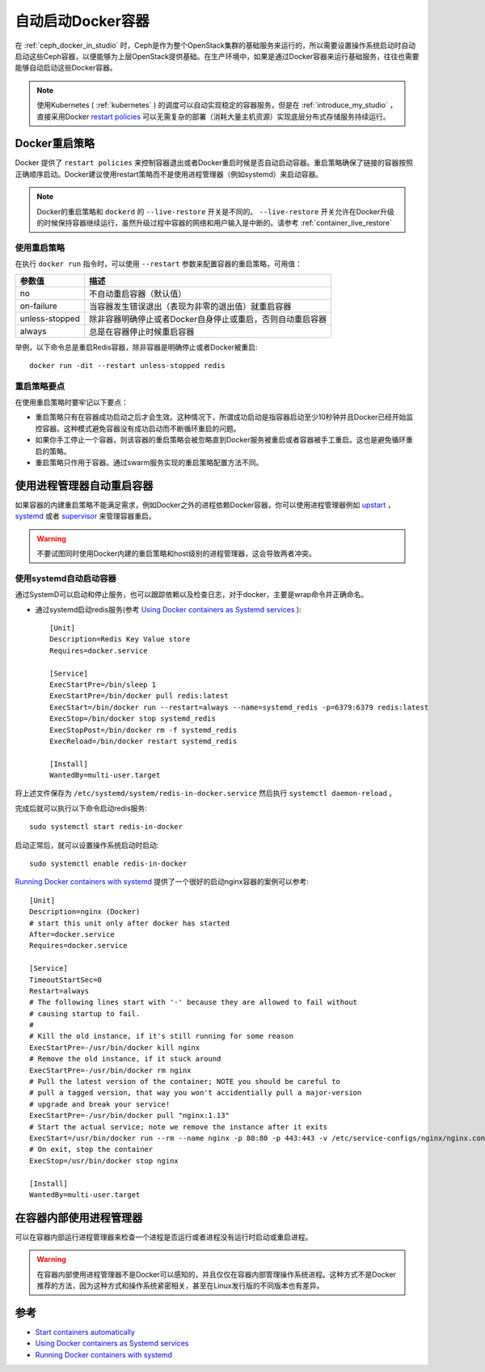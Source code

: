 .. _auto_start_containers:

=========================
自动启动Docker容器
=========================

在 :ref:`ceph_docker_in_studio` 时，Ceph是作为整个OpenStack集群的基础服务来运行的，所以需要设置操作系统启动时自动启动这些Ceph容器，以便能够为上层OpenStack提供基础。在生产环境中，如果是通过Docker容器来运行基础服务，往往也需要能够自动启动这些Docker容器。

.. note::

   使用Kubernetes ( :ref:`kubernetes` ) 的调度可以自动实现稳定的容器服务，但是在 :ref:`introduce_my_studio` ，直接采用Docker `restart policies <https://docs.docker.com/v17.09/engine/reference/run/#restart-policies---restart>`_ 可以无需复杂的部署（消耗大量主机资源）实现底层分布式存储服务持续运行。

Docker重启策略
===============

Docker 提供了 ``restart policies`` 来控制容器退出或者Docker重启时候是否自动启动容器。重启策略确保了链接的容器按照正确顺序启动。Docker建议使用restart策略而不是使用进程管理器（例如systemd）来启动容器。

.. note::

   Docker的重启策略和 ``dockerd`` 的 ``--live-restore`` 开关是不同的。 ``--live-restore`` 开关允许在Docker升级的时候保持容器继续运行，虽然升级过程中容器的网络和用户输入是中断的。请参考 :ref:`container_live_restore`

使用重启策略
--------------

在执行 ``docker run`` 指令时，可以使用 ``--restart`` 参数来配置容器的重启策略，可用值：

=============== ===========================================================
参数值          描述
=============== ===========================================================
no              不自动重启容器（默认值）
on-failure      当容器发生错误退出（表现为非零的退出值）就重启容器
unless-stopped  除非容器明确停止或者Docker自身停止或重启，否则自动重启容器
always          总是在容器停止时候重启容器
=============== ===========================================================

举例，以下命令总是重启Redis容器，除非容器是明确停止或者Docker被重启::

   docker run -dit --restart unless-stopped redis

重启策略要点
--------------

在使用重启策略时要牢记以下要点：

- 重启策略只有在容器成功启动之后才会生效。这种情况下，所谓成功启动是指容器启动至少10秒钟并且Docker已经开始监控容器。这种模式避免容器没有成功启动而不断循环重启的问题。
- 如果你手工停止一个容器，则该容器的重启策略会被忽略直到Docker服务被重启或者容器被手工重启。这也是避免循环重启的策略。
- 重启策略只作用于容器。通过swarm服务实现的重启策略配置方法不同。

使用进程管理器自动重启容器
============================

如果容器的内建重启策略不能满足需求，例如Docker之外的进程依赖Docker容器，你可以使用进程管理器例如 `upstart <http://upstart.ubuntu.com/>`_ ， `systemd <http://freedesktop.org/wiki/Software/systemd/>`_ 或者 `supervisor <http://supervisord.org/>`_ 来管理容器重启。

.. warning::

   不要试图同时使用Docker内建的重启策略和host级别的进程管理器，这会导致两者冲突。

使用systemd自动启动容器
--------------------------

通过SystemD可以启动和停止服务，也可以跟踪依赖以及检查日志，对于docker，主要是wrap命令并正确命名。

- 通过systemd启动redis服务(参考 `Using Docker containers as Systemd services <https://karlstoney.com/2017/03/03/docker-containers-as-systemd-services/>`_ )::

   [Unit]
   Description=Redis Key Value store
   Requires=docker.service
   
   [Service]
   ExecStartPre=/bin/sleep 1
   ExecStartPre=/bin/docker pull redis:latest
   ExecStart=/bin/docker run --restart=always --name=systemd_redis -p=6379:6379 redis:latest
   ExecStop=/bin/docker stop systemd_redis
   ExecStopPost=/bin/docker rm -f systemd_redis
   ExecReload=/bin/docker restart systemd_redis
   
   [Install]
   WantedBy=multi-user.target

将上述文件保存为 ``/etc/systemd/system/redis-in-docker.service`` 然后执行 ``systemctl daemon-reload`` 。

完成后就可以执行以下命令启动redis服务::

   sudo systemctl start redis-in-docker

启动正常后，就可以设置操作系统启动时启动::

   sudo systemctl enable redis-in-docker

`Running Docker containers with systemd <https://fardog.io/blog/2017/12/30/running-docker-containers-with-systemd/>`_ 提供了一个很好的启动nginx容器的案例可以参考::

   [Unit]
   Description=nginx (Docker)
   # start this unit only after docker has started
   After=docker.service
   Requires=docker.service
    
   [Service]
   TimeoutStartSec=0
   Restart=always
   # The following lines start with '-' because they are allowed to fail without
   # causing startup to fail.
   #
   # Kill the old instance, if it's still running for some reason
   ExecStartPre=-/usr/bin/docker kill nginx
   # Remove the old instance, if it stuck around
   ExecStartPre=-/usr/bin/docker rm nginx
   # Pull the latest version of the container; NOTE you should be careful to
   # pull a tagged version, that way you won't accidentially pull a major-version
   # upgrade and break your service!
   ExecStartPre=-/usr/bin/docker pull "nginx:1.13"
   # Start the actual service; note we remove the instance after it exits
   ExecStart=/usr/bin/docker run --rm --name nginx -p 80:80 -p 443:443 -v /etc/service-configs/nginx/nginx.conf:/etc/nginx/nginx.conf:ro -v /var/www/letsencrypt:/var/www/letsencrypt:z -v /etc/letsencrypt:/etc/letsencrypt:ro nginx:1.13
   # On exit, stop the container
   ExecStop=/usr/bin/docker stop nginx
    
   [Install]
   WantedBy=multi-user.target

在容器内部使用进程管理器
===========================

可以在容器内部运行进程管理器来检查一个进程是否运行或者进程没有运行时启动或重启进程。

.. warning::

   在容器内部使用进程管理器不是Docker可以感知的，并且仅仅在容器内部管理操作系统进程。这种方式不是Docker推荐的方法，因为这种方式和操作系统紧密相关，甚至在Linux发行版的不同版本也有差异。

参考
======

- `Start containers automatically <https://docs.docker.com/config/containers/start-containers-automatically/>`_
- `Using Docker containers as Systemd services <https://karlstoney.com/2017/03/03/docker-containers-as-systemd-services/>`_
- `Running Docker containers with systemd  <https://fardog.io/blog/2017/12/30/running-docker-containers-with-systemd/>`_
